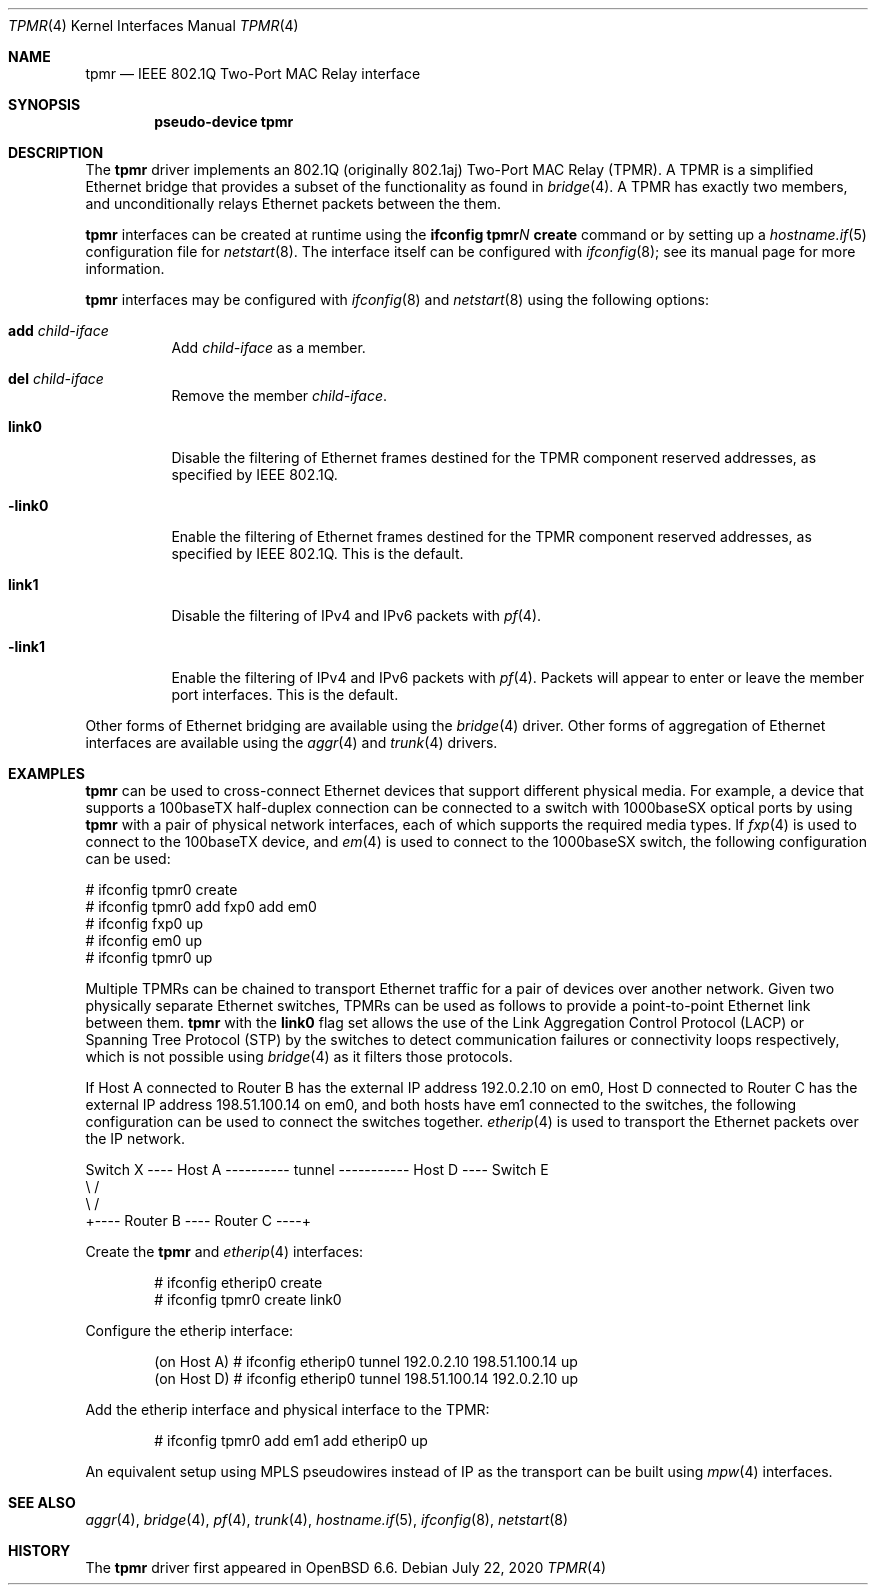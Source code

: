 .\" $OpenBSD: tpmr.4,v 1.5 2020/07/22 02:43:06 kn Exp $
.\"
.\" Copyright (c) 2019 David Gwynne <dlg@openbsd.org>
.\"
.\" Permission to use, copy, modify, and distribute this software for any
.\" purpose with or without fee is hereby granted, provided that the above
.\" copyright notice and this permission notice appear in all copies.
.\"
.\" THE SOFTWARE IS PROVIDED "AS IS" AND THE AUTHOR DISCLAIMS ALL WARRANTIES
.\" WITH REGARD TO THIS SOFTWARE INCLUDING ALL IMPLIED WARRANTIES OF
.\" MERCHANTABILITY AND FITNESS. IN NO EVENT SHALL THE AUTHOR BE LIABLE FOR
.\" ANY SPECIAL, DIRECT, INDIRECT, OR CONSEQUENTIAL DAMAGES OR ANY DAMAGES
.\" WHATSOEVER RESULTING FROM LOSS OF USE, DATA OR PROFITS, WHETHER IN AN
.\" ACTION OF CONTRACT, NEGLIGENCE OR OTHER TORTIOUS ACTION, ARISING OUT OF
.\" OR IN CONNECTION WITH THE USE OR PERFORMANCE OF THIS SOFTWARE.
.\"
.Dd $Mdocdate: July 22 2020 $
.Dt TPMR 4
.Os
.Sh NAME
.Nm tpmr
.Nd IEEE 802.1Q Two-Port MAC Relay interface
.Sh SYNOPSIS
.Cd "pseudo-device tpmr"
.Sh DESCRIPTION
The
.Nm
driver implements an 802.1Q (originally 802.1aj) Two-Port MAC Relay
(TPMR).
A TPMR is a simplified Ethernet bridge that provides a subset of
the functionality as found in
.Xr bridge 4 .
A TPMR has exactly two members, and unconditionally relays Ethernet
packets between the them.
.Pp
.Nm
interfaces can be created at runtime using the
.Ic ifconfig tpmr Ns Ar N Ic create
command or by setting up a
.Xr hostname.if 5
configuration file for
.Xr netstart 8 .
The interface itself can be configured with
.Xr ifconfig 8 ;
see its manual page for more information.
.Pp
.Nm
interfaces may be configured with
.Xr ifconfig 8
and
.Xr netstart 8
using the following options:
.Bl -tag -width Ds
.It Cm add Ar child-iface
Add
.Ar child-iface
as a member.
.It Cm del Ar child-iface
Remove the member
.Ar child-iface .
.It Cm link0
Disable the filtering of Ethernet frames destined for the TPMR
component reserved addresses, as specified by IEEE 802.1Q.
.It Cm -link0
Enable the filtering of Ethernet frames destined for the TPMR
component reserved addresses, as specified by IEEE 802.1Q.
This is the default.
.It Cm link1
Disable the filtering of IPv4 and IPv6 packets with
.Xr pf 4 .
.It Cm -link1
Enable the filtering of IPv4 and IPv6 packets with
.Xr pf 4 .
Packets will appear to enter or leave the member port interfaces.
This is the default.
.El
.\" document the ioctls?
.Pp
Other forms of Ethernet bridging are available using the
.Xr bridge 4
driver.
Other forms of aggregation of Ethernet interfaces are available
using the
.Xr aggr 4
and
.Xr trunk 4
drivers.
.Sh EXAMPLES
.Nm
can be used to cross-connect Ethernet devices that support different
physical media.
For example, a device that supports a 100baseTX half-duplex connection
can be connected to a switch with 1000baseSX optical ports by using
.Nm
with a pair of physical network interfaces, each of which supports
the required media types.
If
.Xr fxp 4
is used to connect to the 100baseTX device, and
.Xr em 4
is used to connect to the 1000baseSX switch, the following configuration
can be used:
.Bd -literal
# ifconfig tpmr0 create
# ifconfig tpmr0 add fxp0 add em0
# ifconfig fxp0 up
# ifconfig em0 up
# ifconfig tpmr0 up
.Ed
.Pp
Multiple TPMRs can be chained to transport Ethernet traffic for a
pair of devices over another network.
Given two physically separate Ethernet switches, TPMRs can be used
as follows to provide a point-to-point Ethernet link between them.
.Nm
with the
.Cm link0
flag set allows the use of the Link Aggregation Control Protocol (LACP)
or Spanning Tree Protocol (STP) by the switches to detect communication
failures or connectivity loops respectively, which is not possible
using
.Xr bridge 4
as it filters those protocols.
.Pp
If Host A connected to Router B has the external IP address 192.0.2.10
on em0, Host D connected to Router C has the external IP address
198.51.100.14 on em0, and both hosts have em1 connected to the
switches, the following configuration can be used to connect the
switches together.
.Xr etherip 4
is used to transport the Ethernet packets over the IP network.
.Bd -literal
Switch X ---- Host A ---------- tunnel ----------- Host D ---- Switch E
               \e                                    /
                \e                                  /
                 +---- Router B ---- Router C ----+
.Ed
.Pp
Create the
.Nm
and
.Xr etherip 4
interfaces:
.Bd -literal -offset indent
# ifconfig etherip0 create
# ifconfig tpmr0 create link0
.Ed
.Pp
Configure the etherip interface:
.Bd -literal -offset indent
(on Host A) # ifconfig etherip0 tunnel 192.0.2.10 198.51.100.14 up
(on Host D) # ifconfig etherip0 tunnel 198.51.100.14 192.0.2.10 up
.Ed
.Pp
Add the etherip interface and physical interface to the TPMR:
.Bd -literal -offset indent
# ifconfig tpmr0 add em1 add etherip0 up
.Ed
.Pp
An equivalent setup using MPLS pseudowires instead of IP as the
transport can be built using
.Xr mpw 4
interfaces.
.Sh SEE ALSO
.Xr aggr 4 ,
.Xr bridge 4 ,
.Xr pf 4 ,
.Xr trunk 4 ,
.Xr hostname.if 5 ,
.Xr ifconfig 8 ,
.Xr netstart 8
.\" .Sh STANDARDS
.\" .Rs
.\" .%T IEEE 802.1Q
.\" .Re
.\" .Rs
.\" .%T IEEE 802.1aj
.\" .Re
.Sh HISTORY
The
.Nm
driver first appeared in
.Ox 6.6 .
